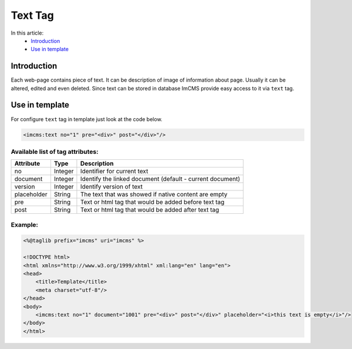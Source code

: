 Text Tag
========

In this article:
    - `Introduction`_
    - `Use in template`_


Introduction
------------
Each web-page contains piece of text. It can be description of image of information about page. Usually it can be altered, edited and even deleted.
Since text can be stored in database ImCMS provide easy access to it via ``text`` tag.


Use in template
---------------

For configure ``text`` tag in template just look at the code below.


.. code-block:: jsp

    <imcms:text no="1" pre="<div>" post="</div>"/>


Available list of tag attributes:
"""""""""""""""""""""""""""""""""

+--------------------+--------------+--------------------------------------------------+
| Attribute          | Type         | Description                                      |
+====================+==============+==================================================+
| no                 | Integer      | Identifier for current text                      |
+--------------------+--------------+--------------------------------------------------+
| document           | Integer      | Identify the linked document (default            |
|                    |              | - current document)                              |
+--------------------+--------------+--------------------------------------------------+
| version            | Integer      | Identify version of text                         |
+--------------------+--------------+--------------------------------------------------+
| placeholder        | String       | The text that was showed if native content are   |
|                    |              | empty                                            |
+--------------------+--------------+--------------------------------------------------+
| pre                | String       | Text or html tag that would be added before      |
|                    |              | text tag                                         |
+--------------------+--------------+--------------------------------------------------+
| post               | String       | Text or html tag that would be added after text  |
|                    |              | tag                                              |
+--------------------+--------------+--------------------------------------------------+

Example:
""""""""
.. code-block:: jsp

    <%@taglib prefix="imcms" uri="imcms" %>

    <!DOCTYPE html>
    <html xmlns="http://www.w3.org/1999/xhtml" xml:lang="en" lang="en">
    <head>
        <title>Template</title>
        <meta charset="utf-8"/>
    </head>
    <body>
        <imcms:text no="1" document="1001" pre="<div>" post="</div>" placeholder="<i>this text is empty</i>"/>
    </body>
    </html>


